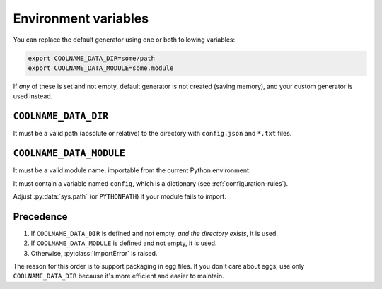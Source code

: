 =====================
Environment variables
=====================

.. py:currentmodule:: coolname

You can replace the default generator using one or both following variables:

.. code-block:: bash

    export COOLNAME_DATA_DIR=some/path
    export COOLNAME_DATA_MODULE=some.module

If *any* of these is set and not empty, default generator is not created (saving memory),
and your custom generator is used instead.

``COOLNAME_DATA_DIR``
=====================

It must be a valid path (absolute or relative) to the directory with ``config.json`` and ``*.txt`` files.

``COOLNAME_DATA_MODULE``
========================

It must be a valid module name, importable from the current Python environment.

It must contain a variable named ``config``, which is a dictionary (see :ref:`configuration-rules`).

Adjust :py:data:`sys.path` (or ``PYTHONPATH``) if your module fails to import.

Precedence
==========

1. If ``COOLNAME_DATA_DIR`` is defined and not empty, *and the directory exists*, it is used.

2. If ``COOLNAME_DATA_MODULE`` is defined and not empty, it is used.

3. Otherwise, :py:class:`ImportError` is raised.

The reason for this order is to support packaging in egg files.
If you don't care about eggs, use only ``COOLNAME_DATA_DIR`` because it's more efficient and easier to maintain.
